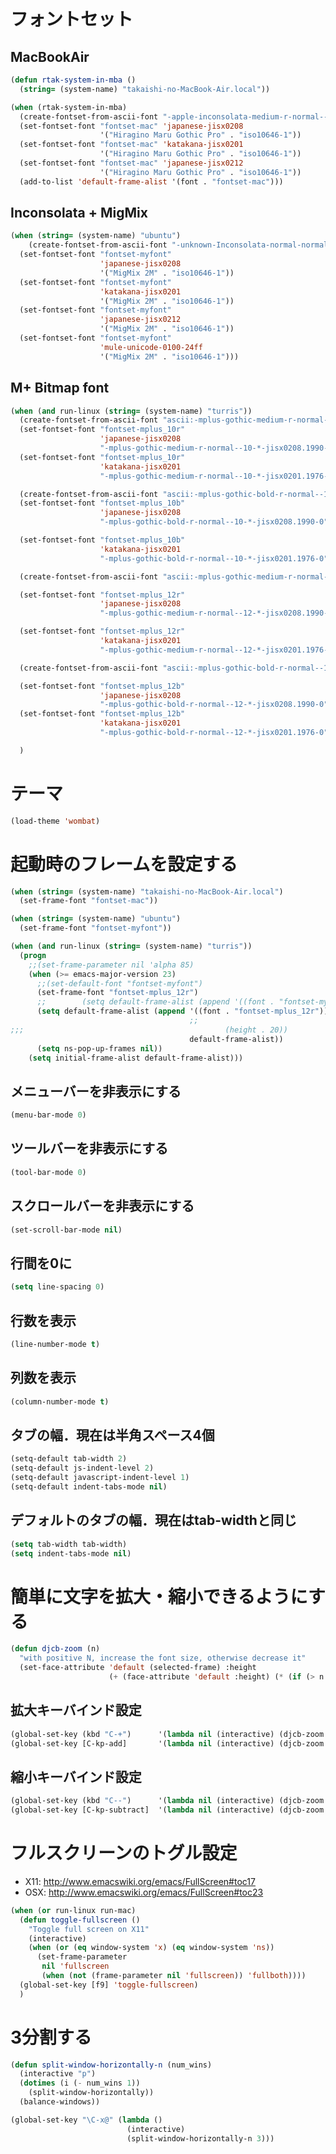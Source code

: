 * フォントセット
** MacBookAir
#+BEGIN_SRC emacs-lisp
  (defun rtak-system-in-mba ()
    (string= (system-name) "takaishi-no-MacBook-Air.local"))
  
  (when (rtak-system-in-mba)
    (create-fontset-from-ascii-font "-apple-inconsolata-medium-r-normal--14-0-72-72-m-0-iso10646-1" nil "mac")
    (set-fontset-font "fontset-mac" 'japanese-jisx0208
                      '("Hiragino Maru Gothic Pro" . "iso10646-1"))
    (set-fontset-font "fontset-mac" 'katakana-jisx0201
                      '("Hiragino Maru Gothic Pro" . "iso10646-1"))
    (set-fontset-font "fontset-mac" 'japanese-jisx0212
                      '("Hiragino Maru Gothic Pro" . "iso10646-1"))
    (add-to-list 'default-frame-alist '(font . "fontset-mac")))
#+END_SRC

** Inconsolata + MigMix
#+BEGIN_SRC emacs-lisp
  (when (string= (system-name) "ubuntu")
      (create-fontset-from-ascii-font "-unknown-Inconsolata-normal-normal-normal-*-14-*-*-*-m-0-iso10646-1" nil "myfont")
    (set-fontset-font "fontset-myfont"
                      'japanese-jisx0208
                      '("MigMix 2M" . "iso10646-1"))
    (set-fontset-font "fontset-myfont"
                      'katakana-jisx0201
                      '("MigMix 2M" . "iso10646-1"))
    (set-fontset-font "fontset-myfont"
                      'japanese-jisx0212
                      '("MigMix 2M" . "iso10646-1"))
    (set-fontset-font "fontset-myfont"
                      'mule-unicode-0100-24ff
                      '("MigMix 2M" . "iso10646-1")))
#+END_SRC

** M+ Bitmap font
#+BEGIN_SRC emacs-lisp
  (when (and run-linux (string= (system-name) "turris"))
    (create-fontset-from-ascii-font "ascii:-mplus-gothic-medium-r-normal--10-*-iso8859-1" nil "mplus_10r")
    (set-fontset-font "fontset-mplus_10r"
                      'japanese-jisx0208
                      "-mplus-gothic-medium-r-normal--10-*-jisx0208.1990-0")
    (set-fontset-font "fontset-mplus_10r"
                      'katakana-jisx0201
                      "-mplus-gothic-medium-r-normal--10-*-jisx0201.1976-0")
  
    (create-fontset-from-ascii-font "ascii:-mplus-gothic-bold-r-normal--10-*-iso8859-1" nil "mplus_10b")
    (set-fontset-font "fontset-mplus_10b"
                      'japanese-jisx0208
                      "-mplus-gothic-bold-r-normal--10-*-jisx0208.1990-0")
  
    (set-fontset-font "fontset-mplus_10b"
                      'katakana-jisx0201
                      "-mplus-gothic-bold-r-normal--10-*-jisx0201.1976-0")
  
    (create-fontset-from-ascii-font "ascii:-mplus-gothic-medium-r-normal--12-*-iso8859-1" nil "mplus_12r")
  
    (set-fontset-font "fontset-mplus_12r"
                      'japanese-jisx0208
                      "-mplus-gothic-medium-r-normal--12-*-jisx0208.1990-0")
  
    (set-fontset-font "fontset-mplus_12r"
                      'katakana-jisx0201
                      "-mplus-gothic-medium-r-normal--12-*-jisx0201.1976-0")
  
    (create-fontset-from-ascii-font "ascii:-mplus-gothic-bold-r-normal--12-*-iso8859-1" nil "mplus_12b")
  
    (set-fontset-font "fontset-mplus_12b"
                      'japanese-jisx0208
                      "-mplus-gothic-bold-r-normal--12-*-jisx0208.1990-0")
    (set-fontset-font "fontset-mplus_12b"
                      'katakana-jisx0201
                      "-mplus-gothic-bold-r-normal--12-*-jisx0201.1976-0")
  
    )
#+END_SRC
* テーマ
#+BEGIN_SRC emacs-lisp
(load-theme 'wombat)
#+END_SRC

* 起動時のフレームを設定する

#+BEGIN_SRC emacs-lisp
  (when (string= (system-name) "takaishi-no-MacBook-Air.local")
    (set-frame-font "fontset-mac"))
  
  (when (string= (system-name) "ubuntu")
    (set-frame-font "fontset-myfont"))
  
  (when (and run-linux (string= (system-name) "turris"))
    (progn
      ;;(set-frame-parameter nil 'alpha 85)
      (when (>= emacs-major-version 23)
        ;;(set-default-font "fontset-myfont")
        (set-frame-font "fontset-mplus_12r")
        ;;        (setq default-frame-alist (append '((font . "fontset-myfont"))
        (setq default-frame-alist (append '((font . "fontset-mplus_12r"))
                                          ;;                                             (width . 64)
  ;;;                                             (height . 20))
                                          default-frame-alist))
        (setq ns-pop-up-frames nil))
      (setq initial-frame-alist default-frame-alist)))
  
#+END_SRC
  
** メニューバーを非表示にする
#+BEGIN_SRC emacs-lisp
(menu-bar-mode 0)
#+END_SRC
** ツールバーを非表示にする 
#+BEGIN_SRC emacs-lisp
(tool-bar-mode 0)
#+END_SRC
** スクロールバーを非表示にする 
#+BEGIN_SRC emacs-lisp
(set-scroll-bar-mode nil) 
#+END_SRC

** 行間を0に 
 #+BEGIN_SRC emacs-lisp
(setq line-spacing 0)      
#+END_SRC

** 行数を表示
#+BEGIN_SRC emacs-lisp
(line-number-mode t)
 #+END_SRC

** 列数を表示
#+BEGIN_SRC emacs-lisp
(column-number-mode t)
#+END_SRC
** タブの幅．現在は半角スペース4個
#+BEGIN_SRC emacs-lisp
(setq-default tab-width 2) 
(setq-default js-indent-level 2)
(setq-default javascript-indent-level 1)
(setq-default indent-tabs-mode nil)
#+END_SRC
** デフォルトのタブの幅．現在はtab-widthと同じ
#+BEGIN_SRC emacs-lisp
  (setq tab-width tab-width)
  (setq indent-tabs-mode nil)
#+END_SRC

* 簡単に文字を拡大・縮小できるようにする
#+BEGIN_SRC emacs-lisp
  (defun djcb-zoom (n)
    "with positive N, increase the font size, otherwise decrease it"
    (set-face-attribute 'default (selected-frame) :height 
                        (+ (face-attribute 'default :height) (* (if (> n 0) 1 -1) 10)))) 
#+END_SRC

** 拡大キーバインド設定
#+BEGIN_SRC emacs-lisp
  (global-set-key (kbd "C-+")      '(lambda nil (interactive) (djcb-zoom 1)))
  (global-set-key [C-kp-add]       '(lambda nil (interactive) (djcb-zoom 1)))
#+END_SRC
** 縮小キーバインド設定
#+BEGIN_SRC emacs-lisp
  (global-set-key (kbd "C--")      '(lambda nil (interactive) (djcb-zoom -1)))
  (global-set-key [C-kp-subtract]  '(lambda nil (interactive) (djcb-zoom -1)))
#+END_SRC

* フルスクリーンのトグル設定

- X11: http://www.emacswiki.org/emacs/FullScreen#toc17
- OSX: http://www.emacswiki.org/emacs/FullScreen#toc23

#+BEGIN_SRC emacs-lisp
  (when (or run-linux run-mac)
    (defun toggle-fullscreen ()
      "Toggle full screen on X11"
      (interactive)
      (when (or (eq window-system 'x) (eq window-system 'ns))
        (set-frame-parameter
         nil 'fullscreen
         (when (not (frame-parameter nil 'fullscreen)) 'fullboth))))
    (global-set-key [f9] 'toggle-fullscreen)
    )
#+END_SRC

* 3分割する

#+BEGIN_SRC emacs-lisp
  (defun split-window-horizontally-n (num_wins)
    (interactive "p")
    (dotimes (i (- num_wins 1))
      (split-window-horizontally))
    (balance-windows))
  
  (global-set-key "\C-x@" (lambda ()
                            (interactive)
                            (split-window-horizontally-n 3)))
#+END_SRC
